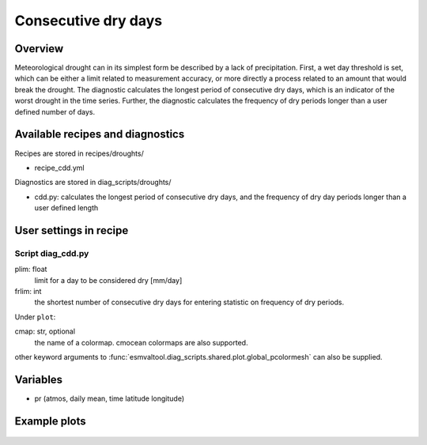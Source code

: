 .. _recipes_consecdrydays:

Consecutive dry days
====================

Overview
--------
Meteorological drought can in its simplest form be described by a lack of
precipitation.
First, a wet day threshold is set, which can be either a limit related to
measurement accuracy, or more directly a process related to an amount that
would break the drought.
The diagnostic calculates the longest period of consecutive dry days, which
is an indicator of the worst drought in the time series.
Further, the diagnostic calculates the frequency of dry periods longer than a
user defined number of days.


Available recipes and diagnostics
---------------------------------

Recipes are stored in recipes/droughts/

* recipe_cdd.yml

Diagnostics are stored in diag_scripts/droughts/

* cdd.py: calculates the longest period of consecutive dry days, and
  the frequency of dry day periods longer than a user defined length


User settings in recipe
-----------------------

Script diag_cdd.py
~~~~~~~~~~~~~~~~~~

plim: float
    limit for a day to be considered dry [mm/day]

frlim: int
    the shortest number of consecutive dry days for entering statistic on 
    frequency of dry periods.

Under ``plot``:

cmap: str, optional
    the name of a colormap. cmocean colormaps are also supported.

other keyword arguments to 
:func:`esmvaltool.diag_scripts.shared.plot.global_pcolormesh` can also be 
supplied.

Variables
---------

* pr      (atmos, daily mean, time latitude longitude)


Example plots
-------------

.. _fig_consecdrydays:
.. figure::  /recipes/figures/consecdrydays/consec_example_freq.png
   :align:   center
   :width:   14cm

    Example of the number of occurrences with consecutive dry days of more than
    five days in the period 2001 to 2002 for the CMIP5 model bcc-csm1-1-m.
